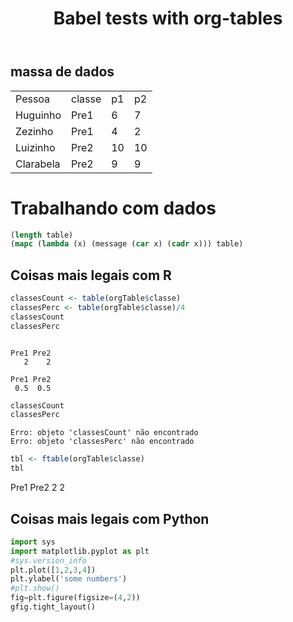 #+Title: Babel tests with org-tables
** massa de dados
   #+NAME: MassaDeDados
| Pessoa    | classe | p1 | p2 |
| Huguinho  | Pre1   |  6 |  7 |
| Zezinho   | Pre1   |  4 |  2 |
| Luizinho  | Pre2   | 10 | 10 |
| Clarabela | Pre2   |  9 |  9 |

* Trabalhando com dados 
#+CAPTION: lisp
#+NAME: test_lisp_code
#+HEADER: :session test_lisp_code_sess1
#+HEADER: :var table=MassaDeDados 
#+HEADER: :results value list replace
#+HEADER: :exports both
#+BEGIN_SRC emacs-lisp
(length table)
(mapc (lambda (x) (message (car x) (cadr x))) table)
#+END_SRC


** Coisas mais legais com R
#+CAPTION: bloco1 R
#+NAME: R count and perc
#+HEADER: :session R_Session1
#+HEADER: :var orgTable=MassaDeDados
#+HEADER: :results output  table  replace 
#+HEADER: :exports both
#+BEGIN_SRC R :colnames yes
  classesCount <- table(orgTable$classe)
  classesPerc <- table(orgTable$classe)/4
  classesCount
  classesPerc
#+END_SRC

#+RESULTS: R_Session_GettingTheTable
: 
: Pre1 Pre2 
:    2    2
: 
: Pre1 Pre2 
:  0.5  0.5

#+CAPTION: bloco2 R
#+NAME: R count and perc GRAF
#+HEADER: :session R_Session1
#+HEADER: :var data1=1 :var data2=2 :var data3=3
#+HEADER: :results output  table  replace 
#+HEADER: :exports both
#+BEGIN_SRC R
  classesCount
  classesPerc
#+END_SRC

#+RESULTS: R count and perc GRAF
: Erro: objeto 'classesCount' não encontrado
: Erro: objeto 'classesPerc' não encontrado



#+NAME: R_orgTable_export_html
#+HEADER: :session R_Session_GettingTheTable
#+HEADER: :var orgTable=MassaDeDados
#+HEADER: :results output  html  replace 
#+HEADER: :exports both
#+BEGIN_SRC R :colnames yes
  tbl <- ftable(orgTable$classe)
  tbl
#+END_SRC

#+RESULTS: R_orgTable_export_html
#+BEGIN_EXPORT html
 Pre1 Pre2
          
    2    2
#+END_EXPORT


** Coisas mais legais com Python
#+CAPTION: bloco2 python (Utiliza Resultado do Bloco1)
#+NAME: python_code2
#+HEADER: :session pythonSess1
#+HEADER: :results file
#+HEADER: :exports both
#+BEGIN_SRC python
import sys
import matplotlib.pyplot as plt
#sys.version_info
plt.plot([1,2,3,4])
plt.ylabel('some numbers')
#plt.show()
fig=plt.figure(figsize=(4,2))
gfig.tight_layout()
#+END_SRC

#+RESULTS: python_code2




